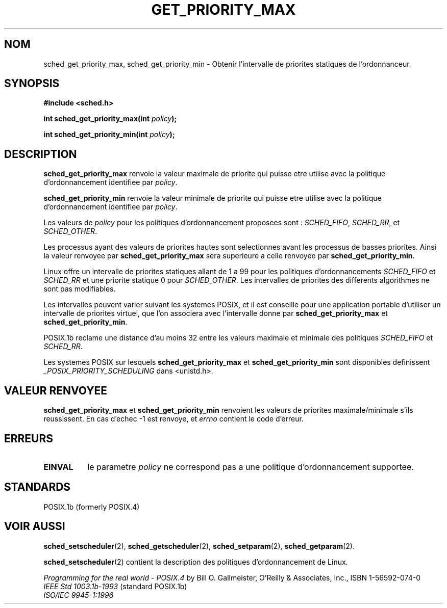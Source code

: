 .\" Hey Emacs! This file is -*- nroff -*- source.
.\"
.\" Copyright (C) Tom Bjorkholm & Markus Kuhn, 1996
.\"
.\" This is free documentation; you can redistribute it and/or
.\" modify it under the terms of the GNU General Public License as
.\" published by the Free Software Foundation; either version 2 of
.\" the License, or (at your option) any later version.
.\"
.\" The GNU General Public License's references to "object code"
.\" and "executables" are to be interpreted as the output of any
.\" document formatting or typesetting system, including
.\" intermediate and printed output.
.\"
.\" This manual is distributed in the hope that it will be useful,
.\" but WITHOUT ANY WARRANTY; without even the implied warranty of
.\" MERCHANTABILITY or FITNESS FOR A PARTICULAR PURPOSE.  See the
.\" GNU General Public License for more details.
.\"
.\" You should have received a copy of the GNU General Public
.\" License along with this manual; if not, write to the Free
.\" Software Foundation, Inc., 675 Mass Ave, Cambridge, MA 02139,
.\" USA.
.\"
.\" 1996-04-01 Tom Bjorkholm <tomb@mydata.se>
.\"            First version written
.\" 1996-04-10 Markus Kuhn <mskuhn@cip.informatik.uni-erlangen.de>
.\"            revision
.\"
.\" Traduction 14/10/1996 par Christophe Blaess (ccb@club-internet.fr)
.\"
.TH GET_PRIORITY_MAX 2 "14 Octobre 1996" Linux "Manuel du programmeur Linux"
.SH NOM
sched_get_priority_max, sched_get_priority_min  \- Obtenir l'intervalle de
priorites statiques de l'ordonnanceur.
.SH SYNOPSIS
.B #include <sched.h>
.sp
\fBint sched_get_priority_max(int \fIpolicy\fB);
.sp
\fBint sched_get_priority_min(int \fIpolicy\fB);
.fi
.SH DESCRIPTION
.B sched_get_priority_max 
renvoie la valeur maximale de priorite qui puisse etre
utilise avec la politique d'ordonnancement identifiee 
par \fIpolicy\fR.

.B sched_get_priority_min 
renvoie la valeur minimale de priorite qui puisse etre
utilise avec la politique d'ordonnancement identifiee 
par \fIpolicy\fR.

Les valeurs de \fIpolicy\fR pour les politiques 
d'ordonnancement proposees sont :
.IR SCHED_FIFO , 
.IR SCHED_RR ,
et
.IR SCHED_OTHER .

Les processus ayant des valeurs de priorites hautes sont
selectionnes avant les processus de basses priorites.
Ainsi la valeur renvoyee par
\fBsched_get_priority_max\fR sera superieure a celle renvoyee
par \fBsched_get_priority_min\fR.

Linux offre un intervalle de priorites statiques allant de
1 a 99 pour les politiques d'ordonnancements \fISCHED_FIFO\fR 
et \fISCHED_RR\fR
et une priorite statique 0 pour \fISCHED_OTHER\fR. 
Les intervalles de priorites des differents algorithmes ne sont
pas modifiables.

Les intervalles peuvent varier suivant les systemes POSIX, et
il est conseille pour une application portable d'utiliser
un intervalle de priorites virtuel, que l'on associera avec
l'intervalle donne par \fBsched_get_priority_max\fR et
\fBsched_get_priority_min\fR.
 
POSIX.1b reclame une distance d'au moins 32 entre les valeurs
maximale et minimale des politiques \fISCHED_FIFO\fR 
et \fISCHED_RR\fR.

Les systemes POSIX sur lesquels
.B sched_get_priority_max
et
.B sched_get_priority_min
sont disponibles definissent
.I _POSIX_PRIORITY_SCHEDULING
dans <unistd.h>.

.SH "VALEUR RENVOYEE"
.B sched_get_priority_max
et
.B sched_get_priority_min
renvoient les valeurs de priorites maximale/minimale s'ils
reussissent.
En cas d'echec \-1 est renvoye, et
.I errno
contient le code d'erreur.
.SH ERREURS
.TP 0.8i
.B EINVAL
le parametre \fIpolicy\fR ne correspond pas a une
politique d'ordonnancement supportee.
.SH STANDARDS
POSIX.1b (formerly POSIX.4)
.SH "VOIR AUSSI"
.BR sched_setscheduler (2), 
.BR sched_getscheduler (2), 
.BR sched_setparam (2), 
.BR sched_getparam (2). 
.PP
.BR sched_setscheduler (2) 
contient la description des politiques d'ordonnancement de
Linux.
.PP
.I Programming for the real world \- POSIX.4
by Bill O. Gallmeister, O'Reilly & Associates, Inc., ISBN 1-56592-074-0
.br
.I IEEE Std 1003.1b-1993
(standard POSIX.1b)
.br
.I ISO/IEC 9945-1:1996
